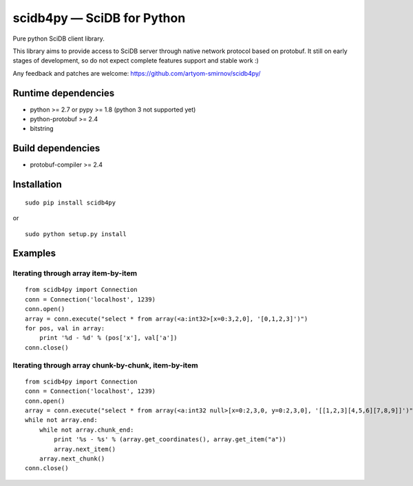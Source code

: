 scidb4py — SciDB for Python
===========================

Pure python SciDB client library.

This library aims to provide access to SciDB server through native network protocol based on protobuf. It still on early
stages of development, so do not expect complete features support and stable work :)

Any feedback and patches are welcome: https://github.com/artyom-smirnov/scidb4py/

Runtime dependencies
--------------------
* python >= 2.7 or pypy >= 1.8 (python 3 not supported yet)
* python-protobuf >= 2.4
* bitstring

Build dependencies
------------------
* protobuf-compiler >= 2.4

Installation
------------
::

    sudo pip install scidb4py

or

::

    sudo python setup.py install

Examples
--------
Iterating through array item-by-item
~~~~~~~~~~~~~~~~~~~~~~~~~~~~~~~~~~~~
::

    from scidb4py import Connection
    conn = Connection('localhost', 1239)
    conn.open()
    array = conn.execute("select * from array(<a:int32>[x=0:3,2,0], '[0,1,2,3]')")
    for pos, val in array:
        print '%d - %d' % (pos['x'], val['a'])
    conn.close()


Iterating through array chunk-by-chunk, item-by-item
~~~~~~~~~~~~~~~~~~~~~~~~~~~~~~~~~~~~~~~~~~~~~~~~~~~~
::

    from scidb4py import Connection
    conn = Connection('localhost', 1239)
    conn.open()
    array = conn.execute("select * from array(<a:int32 null>[x=0:2,3,0, y=0:2,3,0], '[[1,2,3][4,5,6][7,8,9]]')")
    while not array.end:
        while not array.chunk_end:
            print '%s - %s' % (array.get_coordinates(), array.get_item("a"))
            array.next_item()
        array.next_chunk()
    conn.close()

